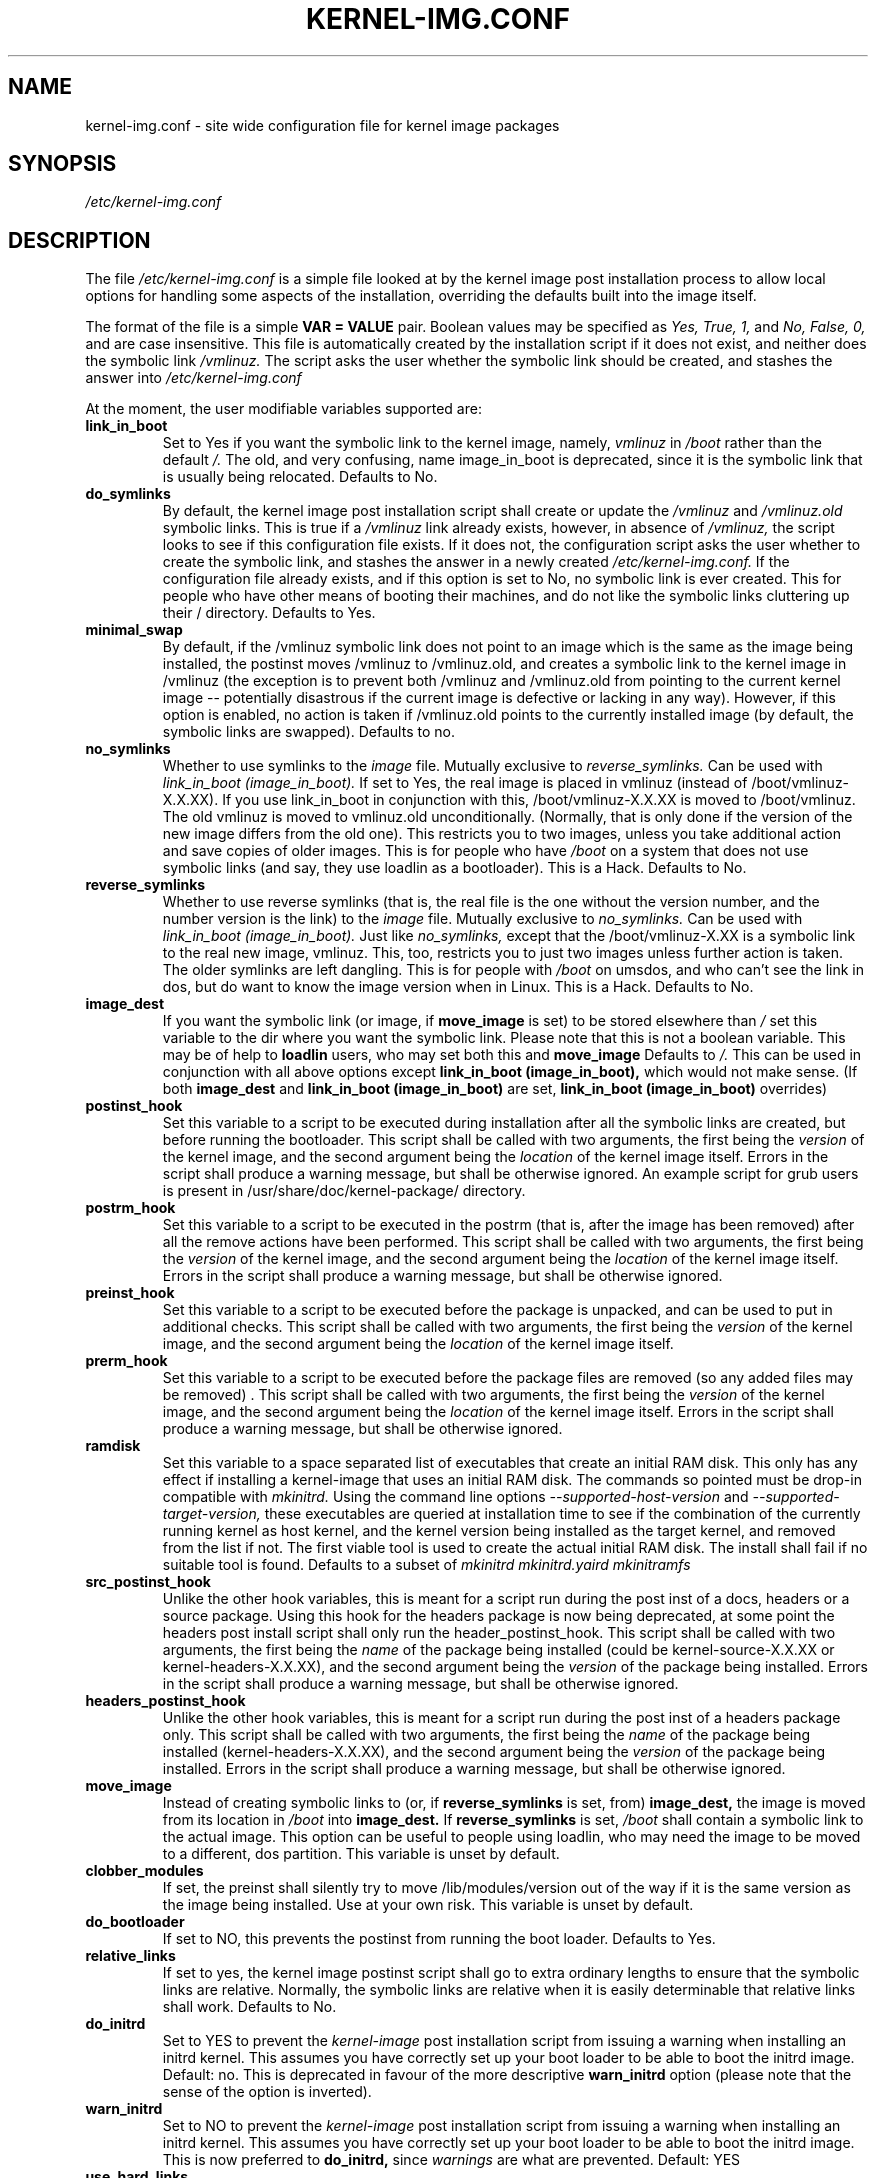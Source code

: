 .\" Hey, Emacs! This is an -*- nroff -*- source file.
.\" Copyright (c) 2000 Manoj Srivastava <srivasta@debian.org>
.\"
.\" This is free documentation; you can redistribute it and/or
.\" modify it under the terms of the GNU General Public License as
.\" published by the Free Software Foundation; either version 2 of
.\" the License, or (at your option) any later version.
.\"
.\" The GNU General Public License's references to "object code"
.\" and "executables" are to be interpreted as the output of any
.\" document formatting or typesetting system, including
.\" intermediate and printed output.
.\"
.\" This manual is distributed in the hope that it will be useful,
.\" but WITHOUT ANY WARRANTY; without even the implied warranty of
.\" MERCHANTABILITY or FITNESS FOR A PARTICULAR PURPOSE.  See the
.\" GNU General Public License for more details.
.\"
.\" You should have received a copy of the GNU General Public
.\" License along with this manual; if not, write to the Free
.\" Software Foundation, Inc., 675 Mass Ave, Cambridge, MA 02139,
.\" USA.
.\"
.\" $Id: kernel-img.conf.5,v 1.25 2003/09/28 01:16:52 srivasta Exp $
.\"
.TH KERNEL\-IMG.CONF 5 "Mar 21 2000" "Debian" "Debian GNU/Linux manual" 
.\" NAME should be all caps, SECTION should be 1-8, maybe w/ subsection
.\" other parms are allowed: see man(7), man(1)
.SH NAME
kernel\-img.conf \- site wide configuration file for kernel image packages
.SH SYNOPSIS
.I /etc/kernel\-img.conf
.SH "DESCRIPTION"
The file 
.I /etc/kernel\-img.conf
is a simple file looked at by the kernel image post installation
process to allow local options for handling some aspects of the
installation, overriding the defaults built into the image itself. 
.PP
The format of the file is a simple 
.B VAR = VALUE 
pair. Boolean values may be specified as
.I Yes, True, 1,
and
.I No, False, 0,
and are case insensitive. 
This file is automatically created by the installation script if
it does not exist, and neither does the symbolic link
.I /vmlinuz.
The script asks the user whether the symbolic link should be created, 
and stashes the answer into 
.I /etc/kernel\-img.conf
.PP
At the moment, the user modifiable variables supported are:
.TP
.B link_in_boot 
Set to Yes if you want the symbolic link to the kernel image, namely, 
.I vmlinuz 
in 
.I /boot 
rather than the default 
.I /.  
The old, and very confusing, name image_in_boot is deprecated, since
it is the symbolic link that is usually being relocated. 
Defaults to No.
.TP
.B do_symlinks
By default, the kernel image post installation script shall create or
update the 
.I /vmlinuz
and 
.I /vmlinuz.old 
symbolic links. This is true if a 
.I /vmlinuz
link already exists, however, in absence of
.I /vmlinuz,
the script looks to see if this configuration file exists. If it does
not, the configuration script asks the user whether to create the
symbolic link, and stashes the answer in a newly created
.I /etc/kernel\-img.conf.
If the configuration file already exists, and 
if this option is set to No, no symbolic link is ever created. This
for people who have other means of booting their machines, and do not
like the symbolic links cluttering up their / directory.  Defaults to Yes. 
.TP
.B minimal_swap
By default, if the /vmlinuz symbolic link does not point to an image
which is the same as the image being installed, the postinst moves
/vmlinuz to /vmlinuz.old, and creates a symbolic link to the kernel
image in /vmlinuz (the exception is to prevent both /vmlinuz and
/vmlinuz.old from pointing to the current kernel image -- potentially
disastrous if the current image is defective or lacking in any
way). However, if this option is enabled, no action is taken if
/vmlinuz.old points to the currently installed image (by default, the
symbolic links are swapped).  Defaults to no.
.TP
.B no_symlinks
Whether to use symlinks to the 
.I image
file. 
Mutually exclusive to 
.I reverse_symlinks. 
Can be used with
.I link_in_boot (image_in_boot).
If set to Yes, the real image is placed in vmlinuz (instead of
/boot/vmlinuz\-X.X.XX). If you use link_in_boot in conjunction with
this, /boot/vmlinuz\-X.X.XX is moved to /boot/vmlinuz.  The old vmlinuz
is moved to vmlinuz.old unconditionally. (Normally, that is only done
if the version of the new image differs from the old one). This
restricts you to two images, unless you take additional action and
save copies of older images. This is for people who have
.I /boot 
on a system that does not use symbolic links (and say, they use
loadlin as a bootloader). This is a Hack.
Defaults to No. 
.TP
.B reverse_symlinks
Whether to use reverse symlinks (that is, the real file is the one
without the version number, and the number version is the link) to the 
.I image
file. 
Mutually exclusive to 
.I no_symlinks.
Can be used with
.I link_in_boot (image_in_boot).
Just like 
.I no_symlinks, 
except that the
/boot/vmlinuz\-X.XX is a symbolic link to the real new
image, vmlinuz. This, too, restricts you to just two
images unless further action is taken. The older
symlinks are left dangling. This is for people with
.I /boot 
on umsdos, and who can't see the link in dos, but
do want to know the image version when in Linux. 
This is a Hack.
Defaults to  No.
.TP
.B image_dest 
If you want the symbolic link (or image, if 
.B move_image 
is set) to be stored elsewhere than
.I /
set this variable to the dir where you want the symbolic link.
Please note that this is not a boolean variable.  This may be of
help to
.B loadlin
users, who may set both this and
.B move_image 
Defaults to 
.I /.
This can be used in conjunction with all above options except
.B link_in_boot (image_in_boot),
which would not make sense. (If both 
.B image_dest 
and 
.B link_in_boot (image_in_boot)
are set, 
.B link_in_boot (image_in_boot)
overrides)
.TP
.B postinst_hook 
Set this variable to a script to be executed during installation after
all the symbolic 
links are created, but before running the bootloader. This script
shall be called with two arguments, the first being the
.I version
of the kernel image, and the second argument being the
.I location
of the kernel image itself. Errors in the script shall produce a
warning message, but shall be otherwise ignored. An example script for
grub users is present in /usr/share/doc/kernel\-package/ directory.
.TP
.B postrm_hook 
Set this variable to a script to be executed in the postrm (that is,
after the image has been removed) after all the remove actions have
been performed. This script shall be called with two arguments,
the first being the
.I version
of the kernel image, and the second argument being the
.I location
of the kernel image itself. Errors in the script shall produce a
warning message, but shall be otherwise ignored.
.TP
.B preinst_hook 
Set this variable to a script to be executed before the package is
unpacked, and can be used to put in additional checks. This script
shall be called with two arguments, the first being the
.I version
of the kernel image, and the second argument being the
.I location
of the kernel image itself. 
.TP
.B prerm_hook 
Set this variable to a script to be executed before the package files
are removed (so any added files may be removed) . This script shall be
called with two arguments, the first being the
.I version
of the kernel image, and the second argument being the
.I location
of the kernel image itself. Errors in the script shall produce a
warning message, but shall be otherwise ignored.
.TP
.B ramdisk
Set this variable to a space separated list of executables that create
an initial RAM disk. This only has any effect if installing a
kernel-image that uses an initial RAM disk. The commands so pointed
must be drop-in compatible with
.I mkinitrd.
Using the command line options
.I --supported-host-version
and
.I --supported-target-version, 
these executables are queried at installation time to see if the
combination of the currently running kernel as host kernel, and the
kernel version being installed as the target kernel, and removed from
the list if not.  The first viable tool is used to create the actual
initial RAM disk. The install shall fail if no suitable tool is found.
Defaults to a subset of
.I "mkinitrd mkinitrd.yaird mkinitramfs"
.TP
.B src_postinst_hook 
Unlike the other hook variables, this is meant for a script run during
the post inst of a docs, headers or a source package. Using this hook
for the headers package is now being deprecated, at some point the
headers post install script shall only run the header_postinst_hook.
This script shall be called with two arguments, the first being the
.I name
of the package being installed (could be kernel\-source\-X.X.XX or
kernel\-headers\-X.X.XX), and the second argument being the
.I version
of the package being installed. Errors in the script shall produce a
warning message, but shall be otherwise ignored. 
.TP
.B headers_postinst_hook 
Unlike the other hook variables, this is meant for a script run during
the post inst of a headers package only. This script
shall be called with two arguments, the first being the
.I name
of the package being installed (kernel\-headers\-X.X.XX), and the second argument being the
.I version
of the package being installed. Errors in the script shall produce a
warning message, but shall be otherwise ignored. 
.TP
.B move_image 
Instead of creating symbolic links to (or, if 
.B reverse_symlinks 
is set, from)
.B image_dest,
the image is moved from its location in
.I /boot
into 
.B image_dest.
If 
.B reverse_symlinks 
is set, 
.I /boot
shall contain a symbolic link to the actual image.
This option can be useful to people using loadlin, who may need the
image to be moved to a different, dos partition.
This variable is unset by default.
.TP
.B clobber_modules
If set, the preinst shall silently try to move /lib/modules/version
out of the way if it is the same version as the image being
installed. Use at your own risk.
This variable is unset by default.
.TP
.B do_bootloader
If set to NO, this prevents the postinst from running the boot
loader.  Defaults to Yes.
.TP
.B relative_links
If set to yes, the kernel image postinst script shall go to extra
ordinary lengths to ensure that the symbolic links are
relative. Normally, the symbolic links are relative when it is easily
determinable that relative links shall work. Defaults to No.
.TP
.B do_initrd
Set to YES to prevent the
.I kernel\-image
post installation script from issuing a warning when installing an
initrd kernel. This assumes you have correctly set up your boot loader
to be able to boot the initrd image. Default: no. This is deprecated
in favour of the more descriptive
.B warn_initrd
option (please note that the sense of the option is inverted).
.TP
.B warn_initrd
Set to NO to prevent the
.I kernel\-image
post installation script from issuing a warning when installing an
initrd kernel. This assumes you have correctly set up your boot loader
to be able to boot the initrd image. This is now preferred to 
.B do_initrd,
since 
.I warnings
are what are prevented. Default: YES
.TP
.B use_hard_links
This option has been put in for the people who can't handle symbolic
links (a boot loader that does not handle symbolic links, for
example). If set to YES, this shall cause the kernel image  postinst
to use hard link instead of symbolic links for the automatically
handled /vmlinuz and /vmlinuz.old.  I have tried to make it compatible
with 
.B move_image
and
.B reverse_symlinks
Caveat: It is up to the end user to ensure that the 
.B image_dest
directory and the location of the image (nominally /boot) live on the
same file system (since one can't make hard links across file
systems). 
.B You have been warned.
.TP
.B relink_build_link
This option manipulates the build link created by recent kernels. If
the link is a dangling link, and if a the corresponding kernel\-headers
appear to have been installed on the system, a new symlink shall be
created to point to them. The default is to relink the build link
(YES).
.TP
.B force_build_link
This option manipulates the build link created by recent kernels. If
the link is a dangling link, a new symlink shall be created to point
to /usr/src/kernel\-headers\-X.Y.ZZ, whether they have been installed or
not. The default is unset, we don't create potentially dangling
symlinks by default.
.TP
.B relink_src_link
This option manipulates the source link created by recent kernels. If
the link is a dangling link it is deleted at install time. The default
is to relink (delete) the source link (YES).
.TP
.B mkimage
This should be a command that produces an initrd image given a
directory. It is passed to the 
.I mkinitrd
program's 
.I \-m
option. For example, it can be
  mkimage="genromfs -d %s -f %s"
or
  mkimage="mkcramfs %s %s"
.TP
.B silent_modules
This option has been put in for the people who are vastly irritated on
being warned about preexisting modules directory 
.I /lib/modules/$version
That directory may belong to an old or defunct 
.I kernel\-image\-$version 
package, in which case problems may arise with leftover modules in that
dir tree, or the directory may legitimately exist due to a independent
modules package being installed for this kernel version that has
already been unpacked.  In this latter case the existence of the
directory is benign.  If you set this variable, you shall no longer be
given a chance to abort if a preexisting modules directory 
.I /lib/modules/$version
is detected.  This is unset be default.
.TP
.B silent_loader
If set, this option shall cause the question asked before running the
boot loader in the installation process to be skipped. Whether or not
the boot loader is run is unaffected by this option ( see
.B do_bootloader
to see how to control whether the boot loader is run or not, and the
absence of the configuration file will also make the install process
voluble and interactive).
.TP 
.B ignore_depmod_err
If set, does not prompt to continue after a depmod problem in the
postinstall script. This facilitates automated installs, though it may
mask a problem with the kernel image. A diagnostic is still issued.
.SH FILES
The file described here is
.I /etc/kernel\-img.conf.
.SH "SEE ALSO"
.BR make\-kpkg (1),
.BR kernel\-pkg.conf (5),
.BR make (1),
.B The GNU Make manual.
.SH BUGS
There are no bugs.  Any resemblance thereof is delirium. Really.
.SH AUTHOR
This manual page was written by Manoj Srivastava <srivasta@debian.org>,
for the Debian GNU/Linux system.
